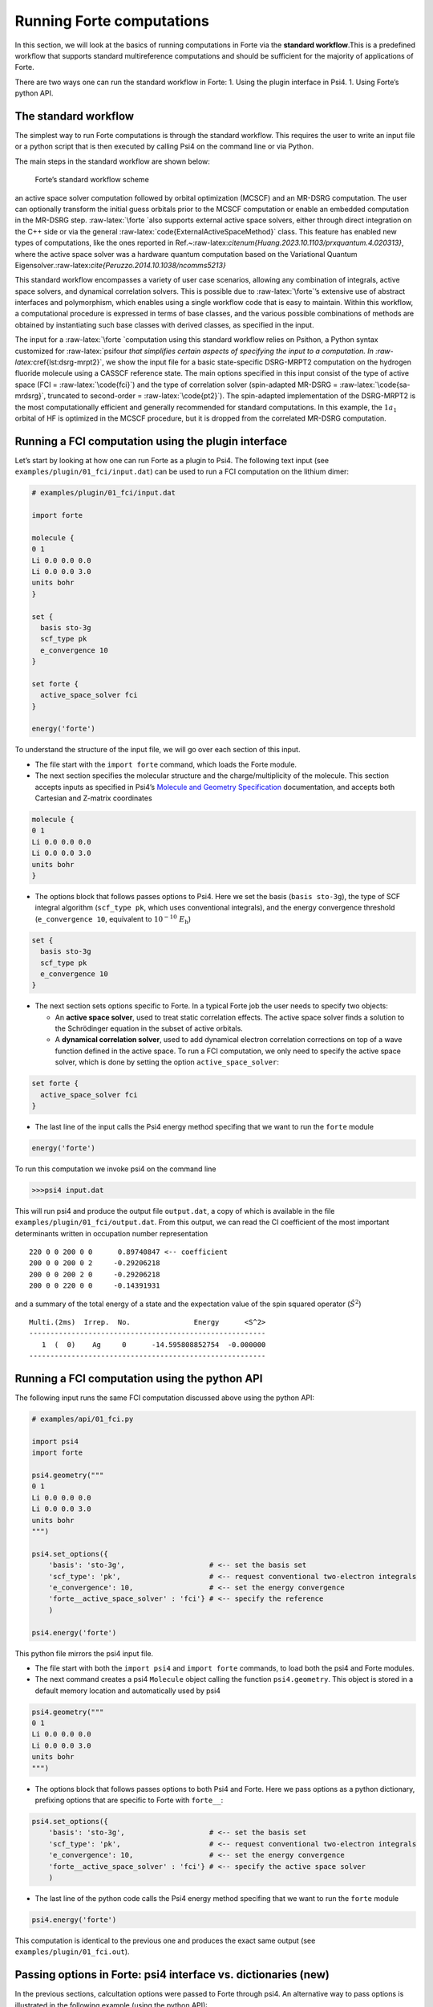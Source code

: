 Running Forte computations
==========================

In this section, we will look at the basics of running computations in
Forte via the **standard workflow**.This is a predefined workflow that
supports standard multireference computations and should be sufficient
for the majority of applications of Forte.

There are two ways one can run the standard workflow in Forte: 1. Using
the plugin interface in Psi4. 1. Using Forte’s python API.

The standard workflow
---------------------

The simplest way to run Forte computations is through the standard
workflow. This requires the user to write an input file or a python
script that is then executed by calling Psi4 on the command line or via
Python.

The main steps in the standard workflow are shown below:

.. figure:: ../source/images/standard_workflow.png
   :alt: Forte’s standard workflow scheme

   Forte’s standard workflow scheme

an active space solver computation followed by orbital optimization
(MCSCF) and an MR-DSRG computation. The user can optionally transform
the initial guess orbitals prior to the MCSCF computation or enable an
embedded computation in the MR-DSRG step. :raw-latex:`\forte `also
supports external active space solvers, either through direct
integration on the C++ side or via the general
:raw-latex:`\code{ExternalActiveSpaceMethod}` class. This feature has
enabled new types of computations, like the ones reported in
Ref.~:raw-latex:`\citenum{Huang.2023.10.1103/prxquantum.4.020313}`,
where the active space solver was a hardware quantum computation based
on the Variational Quantum
Eigensolver.:raw-latex:`\cite{Peruzzo.2014.10.1038/ncomms5213}`

This standard workflow encompasses a variety of user case scenarios,
allowing any combination of integrals, active space solvers, and
dynamical correlation solvers. This is possible due to
:raw-latex:`\forte`’s extensive use of abstract interfaces and
polymorphism, which enables using a single workflow code that is easy to
maintain. Within this workflow, a computational procedure is expressed
in terms of base classes, and the various possible combinations of
methods are obtained by instantiating such base classes with derived
classes, as specified in the input.

The input for a :raw-latex:`\forte `computation using this standard
workflow relies on Psithon, a Python syntax customized for
:raw-latex:`\psifour `that simplifies certain aspects of specifying the
input to a computation. In :raw-latex:`\cref{lst:dsrg-mrpt2}`, we show
the input file for a basic state-specific DSRG-MRPT2 computation on the
hydrogen fluoride molecule using a CASSCF reference state. The main
options specified in this input consist of the type of active space (FCI
= :raw-latex:`\code{fci}`) and the type of correlation solver
(spin-adapted MR-DSRG = :raw-latex:`\code{sa-mrdsrg}`, truncated to
second-order = :raw-latex:`\code{pt2}`). The spin-adapted implementation
of the DSRG-MRPT2 is the most computationally efficient and generally
recommended for standard computations. In this example, the
:math:`1 a_1` orbital of HF is optimized in the MCSCF procedure, but it
is dropped from the correlated MR-DSRG computation.

Running a FCI computation using the plugin interface
----------------------------------------------------

Let’s start by looking at how one can run Forte as a plugin to Psi4. The
following text input (see ``examples/plugin/01_fci/input.dat``) can be
used to run a FCI computation on the lithium dimer:

.. code:: python

   # examples/plugin/01_fci/input.dat

   import forte

   molecule {
   0 1
   Li 0.0 0.0 0.0
   Li 0.0 0.0 3.0
   units bohr
   }

   set {
     basis sto-3g
     scf_type pk
     e_convergence 10
   }

   set forte {
     active_space_solver fci
   }

   energy('forte')

To understand the structure of the input file, we will go over each
section of this input.

-  The file start with the ``import forte`` command, which loads the
   Forte module.

-  The next section specifies the molecular structure and the
   charge/multiplicity of the molecule. This section accepts inputs as
   specified in Psi4’s `Molecule and Geometry
   Specification <https://psicode.org/psi4manual/master/psithonmol.html>`__
   documentation, and accepts both Cartesian and Z-matrix coordinates

.. code:: python

   molecule {
   0 1
   Li 0.0 0.0 0.0
   Li 0.0 0.0 3.0
   units bohr
   }

-  The options block that follows passes options to Psi4. Here we set
   the basis (``basis sto-3g``), the type of SCF integral algorithm
   (``scf_type pk``, which uses conventional integrals), and the energy
   convergence threshold (``e_convergence 10``, equivalent to
   :math:`10^{-10}\; E_\mathrm{h}`)

.. code:: python

   set {
     basis sto-3g
     scf_type pk
     e_convergence 10
   }

-  The next section sets options specific to Forte. In a typical Forte
   job the user needs to specify two objects:

   -  An **active space solver**, used to treat static correlation
      effects. The active space solver finds a solution to the
      Schrödinger equation in the subset of active orbitals.
   -  A **dynamical correlation solver**, used to add dynamical electron
      correlation corrections on top of a wave function defined in the
      active space. To run a FCI computation, we only need to specify
      the active space solver, which is done by setting the option
      ``active_space_solver``:

.. code:: python

   set forte {
     active_space_solver fci
   }

-  The last line of the input calls the Psi4 energy method specifing
   that we want to run the ``forte`` module

.. code:: python

   energy('forte')

To run this computation we invoke psi4 on the command line

.. code:: bash

   >>>psi4 input.dat

This will run psi4 and produce the output file ``output.dat``, a copy of
which is available in the file ``examples/plugin/01_fci/output.dat``.
From this output, we can read the CI coefficient of the most important
determinants written in occupation number representation

::

       220 0 0 200 0 0      0.89740847 <-- coefficient
       200 0 0 200 0 2     -0.29206218
       200 0 0 200 2 0     -0.29206218
       200 0 0 220 0 0     -0.14391931

and a summary of the total energy of a state and the expectation value
of the spin squared operator (:math:`\hat{S}^2`)

::

       Multi.(2ms)  Irrep.  No.               Energy      <S^2>
       --------------------------------------------------------
          1  (  0)    Ag     0      -14.595808852754  -0.000000
       --------------------------------------------------------

Running a FCI computation using the python API
----------------------------------------------

The following input runs the same FCI computation discussed above using
the python API:

.. code:: python

   # examples/api/01_fci.py

   import psi4
   import forte

   psi4.geometry("""
   0 1
   Li 0.0 0.0 0.0
   Li 0.0 0.0 3.0
   units bohr
   """)

   psi4.set_options({
       'basis': 'sto-3g',                    # <-- set the basis set
       'scf_type': 'pk',                     # <-- request conventional two-electron integrals
       'e_convergence': 10,                  # <-- set the energy convergence
       'forte__active_space_solver' : 'fci'} # <-- specify the reference
       )

   psi4.energy('forte')

This python file mirrors the psi4 input file.

-  The file start with both the ``import psi4`` and ``import forte``
   commands, to load both the psi4 and Forte modules.

-  The next command creates a psi4 ``Molecule`` object calling the
   function ``psi4.geometry``. This object is stored in a default memory
   location and automatically used by psi4

.. code:: python

   psi4.geometry("""
   0 1
   Li 0.0 0.0 0.0
   Li 0.0 0.0 3.0
   units bohr
   """)

-  The options block that follows passes options to both Psi4 and Forte.
   Here we pass options as a python dictionary, prefixing options that
   are specific to Forte with ``forte__``:

.. code:: python

   psi4.set_options({
       'basis': 'sto-3g',                    # <-- set the basis set
       'scf_type': 'pk',                     # <-- request conventional two-electron integrals
       'e_convergence': 10,                  # <-- set the energy convergence
       'forte__active_space_solver' : 'fci'} # <-- specify the active space solver
       )

-  The last line of the python code calls the Psi4 energy method
   specifing that we want to run the ``forte`` module

.. code:: python

   psi4.energy('forte')

This computation is identical to the previous one and produces the exact
same output (see ``examples/plugin/01_fci.out``).

Passing options in Forte: psi4 interface vs. dictionaries (new)
---------------------------------------------------------------

In the previous sections, calcultation options were passed to Forte
through psi4. An alternative way to pass options is illustrated in the
following example (using the python API):

.. code:: python

   # examples/api/07_options_passing.py
   """Example of passing options as a dictionary in an energy call"""

   import psi4
   import forte

   psi4.geometry("""
   0 3
   C
   H 1 1.085
   H 1 1.085 2 135.5
   """)

   psi4.set_options({
       'basis': 'DZ',
       'scf_type': 'pk',
       'e_convergence': 12,
       'reference': 'rohf',
   })

   forte_options = {
       'active_space_solver': 'fci',
       'restricted_docc': [1, 0, 0, 0],
       'active': [3, 0, 2, 2],
       'multiplicity': 3,
       'root_sym': 2,
   }

   efci1 = psi4.energy('forte', forte_options=forte_options)

   forte_options['multiplicity'] = 1
   forte_options['root_sym'] = 0
   forte_options['nroot'] = 2
   forte_options['root'] = 1

   efci2 = psi4.energy('forte', forte_options=forte_options)

-  Note how in this file we create a python dictionary
   (``forte_options``) and pass it to the ``energy`` function as the
   parameter ``forte_options``.

-  Passing options via a dictionary takes priority over passing options
   via psi4. This means that **any option previously passed via psi4 is
   ignored**.

-  This way of passing options is **safer** than the one based on psi4
   because, unless the user intentionally passes the same dictionary in
   the energy call, there is no memory effect where previously defined
   options have an effect on all subsequent calls to ``energy``.

-  Note how later in the file we call ``energy`` again but this time we
   modify the options directly by modifying the dictionary

.. code:: python

   forte_options['multiplicity'] = 1
   forte_options['root_sym'] = 0
   forte_options['nroot'] = 2
   forte_options['root'] = 1

Here we change the multiplicity and symmetry of the target state, and
compute two roots, reporting the energy of the second one.

This computation is identical to the previous one and produces the exact
same output (see ``examples/plugin/01_fci.out``).

Test cases and Jupyter Tutorials
--------------------------------

-  **Test cases**. Forte provides test cases for most of all methods
   implemented. This is a good place to start if you are new to Forte.
   Test cases based on Psi4’s plugin interface can be found in the
   ``<fortedir>/tests/methods`` folder. Test cases based on Forte’s
   python API can be found in the ``<fortedir>/tests/pytest`` folder.

-  **Jupyter Tutorials for Forte’s Python API**. Forte is designed as a
   C++ library with a lot of the classes and functionality exposed in
   Python via the ``pybind11`` library. Tutorials on how to use Forte’s
   API can be found
   `here <https://github.com/evangelistalab/forte/tree/master/tutorials%3E>`__.
